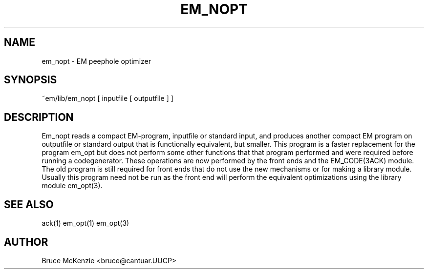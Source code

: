 .TH EM_NOPT 6ACK "$Revision$"
.ad
.SH NAME
em_nopt \- EM peephole optimizer
.SH SYNOPSIS
~em/lib/em_nopt [ inputfile [ outputfile ] ]
.SH DESCRIPTION
Em_nopt reads a compact EM-program, inputfile or standard input,
and produces another compact EM program on outputfile or standard output
that is functionally equivalent,
but smaller.
This program is a faster replacement for the program em_opt but does not
perform some other functions that that program performed and were required
before running a codegenerator. These operations are now performed by the
front ends and the EM_CODE(3ACK) module. The old program is still required
for front ends that do not use the new mechanisms or for making a library
module.
Usually this program need not be run as the front end will perform the
equivalent optimizations using the library module em_opt(3).
.SH "SEE ALSO"
ack(1) em_opt(1) em_opt(3)
.SH AUTHOR
Bruce McKenzie <bruce@cantuar.UUCP>
